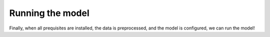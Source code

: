 Running the model
#####################

Finally, when all prequisites are installed, the data is preprocessed, and the model is configured, we can run the model!
